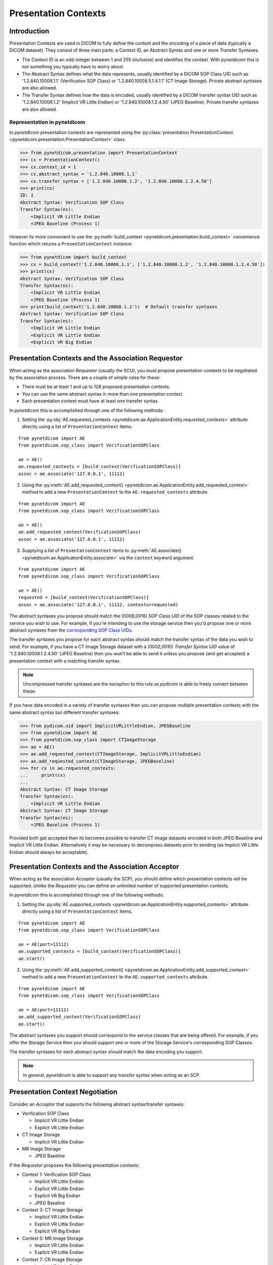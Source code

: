 .. _user_presentation:

Presentation Contexts
---------------------

Introduction
............

Presentation Contexts are used in DICOM to fully define the content and the
encoding of a piece of data (typically a DICOM dataset). They consist of three
main parts; a Context ID, an Abstract Syntax and one or more Transfer Syntaxes.

* The Context ID is an odd-integer between 1 and 255 (inclusive) and identifies
  the context. With *pynetdicom* this is not something you typically have to
  worry about.
* The Abstract Syntax defines what the data represents, usually identified by
  a DICOM SOP Class UID such as '1.2.840.10008.1.1' (Verification SOP Class)
  or '1.2.840.10008.5.1.4.1.1' (CT Image Storage). Private abstract syntaxes
  are also allowed.
* The Transfer Syntax defines how the data is encoded, usually identified by
  a DICOM transfer syntax UID such as '1.2.840.10008.1.2' (Implicit VR Little
  Endian) or '1.2.840.10008.1.2.4.50' (JPEG Baseline). Private transfer
  syntaxes are also allowed.


Representation in pynetdicom
~~~~~~~~~~~~~~~~~~~~~~~~~~~~

In *pynetdicom* presentation contexts are represented using the
:py:class:`presentation.PresentationContext <pynetdicom.presentation.PresentationContext>`
class.

>>> from pynetdicom.presentation import PresentationContext
>>> cx = PresentationContext()
>>> cx.context_id = 1
>>> cx.abstract_syntax = '1.2.840.10008.1.1'
>>> cx.transfer_syntax = ['1.2.840.10008.1.2', '1.2.840.10008.1.2.4.50']
>>> print(cx)
ID: 1
Abstract Syntax: Verification SOP Class
Transfer Syntax(es):
    =Implicit VR Little Endian
    =JPEG Baseline (Process 1)

However its more convenient to use the
:py:meth:`build_context <pynetdicom.presentation.build_context>`
convenience function which returns a ``PresentationContext`` instance:

>>> from pynetdicom import build_context
>>> cx = build_context('1.2.840.10008.1.1', ['1.2.840.10008.1.2', '1.2.840.10008.1.2.4.50'])
>>> print(cx)
Abstract Syntax: Verification SOP Class
Transfer Syntax(es):
    =Implicit VR Little Endian
    =JPEG Baseline (Process 1)
>>> print(build_context('1.2.840.10008.1.1'))  # Default transfer syntaxes
Abstract Syntax: Verification SOP Class
Transfer Syntax(es):
    =Implicit VR Little Endian
    =Explicit VR Little Endian
    =Explicit VR Big Endian


Presentation Contexts and the Association Requestor
...................................................

When acting as the association *Requestor* (usually the SCU), you must propose
presentation contexts to be negotiated by the
association process. There are a couple of simple rules for these:

* There must be at least 1 and up to 128 proposed presentation contexts.
* You can use the same abstract syntax in more than one presentation context.
* Each presentation context must have at least one transfer syntax.

In *pynetdicom* this is accomplished through one of the following methods:

1. Setting the :py:obj:`AE.requested_contexts <pynetdicom.ae.ApplicationEntity.requested_contexts>`
   attribute directly using a list of ``PresentationContext`` items.

::

    from pynetdicom import AE
    from pynetdicom.sop_class import VerificationSOPClass

    ae = AE()
    ae.requested_contexts = [build_context(VerificationSOPClass)]
    assoc = ae.associate('127.0.0.1', 11112)


2. Using the
   :py:meth:`AE.add_requested_context() <pynetdicom.ae.ApplicationEntity.add_requested_context>`
   method to add a new ``PresentationContext`` to the
   ``AE.requested_contexts`` attribute.

::

    from pynetdicom import AE
    from pynetdicom.sop_class import VerificationSOPClass

    ae = AE()
    ae.add_requested_context(VerificationSOPClass)
    assoc = ae.associate('127.0.0.1', 11112)

3. Supplying a list of ``PresentationContext`` items to
   :py:meth:`AE.associate() <pynetdicom.ae.ApplicationEntity.associate>`
   via the ``context`` keyword argument.

::

    from pynetdicom import AE
    from pynetdicom.sop_class import VerificationSOPClass

    ae = AE()
    requested = [build_context(VerificationSOPClass)]
    assoc = ae.associate('127.0.0.1', 11112, contexts=requested)


The abstract syntaxes you propose should match the (0008,0016) *SOP Class UID*
of the SOP classes related to the service you wish to use. For example, if
you're intending to use the storage service then you'd propose one or more
abstract syntaxes from the `corresponding SOP Class UIDs
<http://dicom.nema.org/medical/dicom/current/output/chtml/part04/sect_B.5.html>`_.

The transfer syntaxes you propose for each abstract syntax should match the
transfer syntax of the data you wish to send. For example, if you have
a CT Image Storage dataset with a (0002,0010) *Transfer Syntax UID* value of
'1.2.840.10008.1.2.4.50' (JPEG Baseline) then you won't be able to send it
unless you propose (and get accepted) a presentation context with a matching
transfer syntax.

.. note::
   Uncompressed transfer syntaxes are the exception to this rule as
   *pydicom* is able to freely convert between these.

If you have data encoded in a variety of transfer syntaxes then you can propose
multiple presentation contexts with the same abstract syntax but different
transfer syntaxes:

>>> from pydicom.uid import ImplicitVRLittleEndian, JPEGBaseline
>>> from pynetdicom import AE
>>> from pynetdicom.sop_class import CTImageStorage
>>> ae = AE()
>>> ae.add_requested_context(CTImageStorage, ImplicitVRLittleEndian)
>>> ae.add_requested_context(CTImageStorage, JPEGBaseline)
>>> for cx in ae.requested_contexts:
...     print(cx)
...
Abstract Syntax: CT Image Storage
Transfer Syntax(es):
    =Implicit VR Little Endian
Abstract Syntax: CT Image Storage
Transfer Syntax(es):
    =JPEG Baseline (Process 1)

Provided both get accepted then its becomes possible to transfer CT Image
datasets encoded in both JPEG Baseline and Implicit VR Little Endian.
Alternatively it may be necessary to decompress datasets prior to sending (as
Implicit VR Little Endian should always be acceptable).


Presentation Contexts and the Association Acceptor
..................................................

When acting as the association *Acceptor* (usually the SCP), you should define
which presentation contexts will be supported. Unlike the *Requestor* you can
define an unlimited number of supported presentation contexts.

In *pynetdicom* this is accomplished through one of the following methods:

1. Setting the :py:obj:`AE.supported_contexts <pynetdicom.ae.ApplicationEntity.supported_contexts>`
   attribute directly using a list of ``PresentationContext`` items.

::

    from pynetdicom import AE
    from pynetdicom.sop_class import VerificationSOPClass

    ae = AE(port=11112)
    ae.supported_contexts = [build_context(VerificationSOPClass)]
    ae.start()


2. Using the
   :py:meth:`AE.add_supported_context() <pynetdicom.ae.ApplicationEntity.add_supported_context>`
   method to add a new ``PresentationContext`` to the
   ``AE.supported_contexts`` attribute.

::

    from pynetdicom import AE
    from pynetdicom.sop_class import VerificationSOPClass

    ae = AE(port=11112)
    ae.add_supported_context(VerificationSOPClass)
    ae.start()

The abstract syntaxes you support should correspond to the service classes that
are being offered. For example, if you offer the Storage Service then you should
support one or more of the Storage Service's corresponding SOP Classes.

The transfer syntaxes for each abstract syntax should match the data encoding
you support.

.. note::
   In general, *pynetdicom* is able to support any transfer syntax when
   acting as an SCP.


Presentation Context Negotiation
................................

Consider an *Acceptor* that supports the following abstract syntax/transfer
syntaxes:

* Verification SOP Class

  * Implicit VR Little Endian
  * Explicit VR Little Endian
* CT Image Storage

  * Implicit VR Little Endian

* MR Image Storage

  * JPEG Baseline

If the *Requestor* proposes the following presentation contexts:

* Context 1: Verification SOP Class

  * Implicit VR Little Endian
  * Explicit VR Little Endian
  * Explicit VR Big Endian
  * JPEG Baseline
* Context 3:  CT Image Storage

  * Implicit VR Little Endian
  * Explicit VR Little Endian
  * Explicit VR Big Endian
* Context 5: MR Image Storage

  * Implicit VR Little Endian
  * Explicit VR Little Endian
* Context 7: CR Image Storage

  * Implicit VR Little Endian
  * Explicit VR Little Endian

Then the outcome of the association negotiation will be:

* Context 1: Accepted (with the *Acceptor* choosing one of Implicit or
  Explicit VR Little Endian to use as the transfer syntax)
* Context 3: Accepted with Implicit VR Little Endian transfer syntax
* Context 5: Rejected (transfer syntax not supported) because the *Acceptor*
  and *Requestor* have no matching transfer syntax for the context.
* Context 7: Rejected (abstract syntax not supported) because the *Acceptor*
  doesn't support the CR Image Storage abstract syntax.

Contexts 1 and 3 have been accepted and can be used for sending data while
5 and 7 have been rejected and are not available.


Implementation Note
~~~~~~~~~~~~~~~~~~~

When acting as an *Acceptor*, *pynetdicom* will choose the first matching
transfer syntax in ``PresentationContext.transfer_syntax``.  For example, if
the *Requestor* proposes the following:

  ::

    Abstract Syntax: Verification SOP Class
    Transfer Syntax(es):
        =Implicit VR Little Endian
        =Explicit VR Little Endian
        =Explicit VR Big Endian

While the *Acceptor* supports:

  ::

    Abstract Syntax: Verification SOP Class
    Transfer Syntax(es):
        =Explicit VR Little Endian
        =Implicit VR Little Endian
        =Explicit VR Big Endian

Then the accepted transfer syntax will be Explicit VR Little Endian.


SCP/SCU Role Selection
......................

The final wrinkle in presentation context negotiation is `SCP/SCU Role
Selection <http://dicom.nema.org/medical/dicom/current/output/chtml/part07/sect_D.3.3.4.html>`_,
which allows an association *Requestor* to propose its role (SCU, SCP, or
SCU and SCP) for each proposed abstract syntax. Role selection is used for services such as the Query/Retrieve Service's C-GET
requests, where the association *Acceptor* sends data back to the *Requestor*.

To propose SCP/SCU Role Selection as a *Requestor* you should include
:py:class:`SCP_SCU_RoleSelectionNegotiation <pynetdicom.pdu_primitives.SCP_SCU_RoleSelectionNegotiation>`
items in the extended negotiation:

  ::

    from pynetdicom import AE
    from pynetdicom.pdu_primitives import SCP_SCU_RoleSelectionNegotiation
    from pynetdicom.sop_class import CTImageStorage

    ae = AE()
    ae.add_requested_context(CTImageStorage)

    item = SCP_SCU_RoleSelectionNegotiation()
    item.sop_class_uid = CTImageStorage
    item.scu_role = True
    item.scp_role = True

    assoc = ae('127.0.0.1', 11112, ext_neg=[item])

To support SCP/SCU Role Selection as an *Acceptor* you can use the ``scu_role``
and ``scp_role`` arguments in ``AE.add_supported_context``:

  ::

    from pynetdicom import AE
    from pynetdicom.pdu_primitives import SCP_SCU_RoleSelectionNegotiation
    from pynetdicom.sop_class import CTImageStorage

    ae = AE(port=11112)
    ae.add_supported_context(CTImageStorage, scu_role=True, scp_role=False)
    ae.start()

Both ``scu_role`` and ``scp_role`` must be specified. A value of True indicates
that the *Acceptor* will accept the proposed role. *pynetdicom* uses the
following table to decide the outcome of role selection negotiation:

+---------------------+---------------------+----------------------+----------+
| Requestor           | Acceptor            | Outcome              | Notes    |
+----------+----------+----------+----------+-----------+----------+          |
| scu_role | scp_role | scu_role | scp_role | Requestor | Acceptor`|          |
+==========+==========+==========+==========+===========+==========+==========+
| N/A      | N/A      | N/A      | N/A      | SCU       | SCP      | Default  |
+----------+----------+----------+----------+-----------+----------+----------+
| True     | True     | False    | False    | N/A       | N/A      | Rejected |
|          |          |          +----------+-----------+----------+----------+
|          |          |          | True     | SCP       | SCU      |          |
|          |          +----------+----------+-----------+----------+----------+
|          |          | True     | False    | SCU       | SCP      | Default  |
|          |          |          +----------+-----------+----------+----------+
|          |          |          | True     | SCU/SCP   | SCU/SCP  |          |
+----------+----------+----------+----------+-----------+----------+----------+
| True     | False    | False    | False    | N/A       | N/A      | Rejected |
|          |          +----------+          +-----------+----------+----------+
|          |          | True     |          | SCU       | SCP      | Default  |
+----------+----------+----------+----------+-----------+----------+----------+
| False    | True     | False    | False    | N/A       | N/A      | Rejected |
|          |          |          +----------+-----------+----------+----------+
|          |          |          | True     | SCP       | SCU      |          |
+----------+----------+----------+----------+-----------+----------+----------+
| False    | False    | False    | False    | N/A       | N/A      | Rejected |
+----------+----------+----------+----------+-----------+----------+----------+

As can be seen there are four possible outcomes:

* *Requestor* is SCU, *acceptor* is SCP (default roles)
* *Requestor* is SCP, *acceptor* is SCU
* *Requestor* and *acceptor* are both SCU/SCP
* *Requestor* and *acceptor* are neither (context rejected)

.. warning::
   Role selection negotiation is not very well defined by the DICOM Standard,
   so different implementations may not give the same outcomes.
